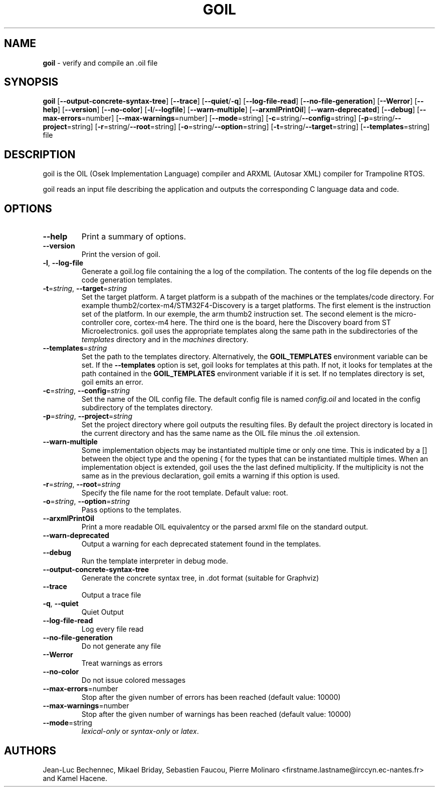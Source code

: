 .\" Manpage for goil
.\" Contact Jean-Luc.Bechennec@irccyn.ec-nantes.fr for errors or typos
.TH GOIL 1 "29 September 2016" "3.1.0" "goil man page"
.SH NAME
\fBgoil\fP \- verify and compile an .oil file
.SH SYNOPSIS
\fBgoil\fP [\fB--output-concrete-syntax-tree\fP] [\fB--trace\fP] [\fB--quiet\fP/\fB-q\fP] [\fB--log-file-read\fP] [\fB--no-file-generation\fP] [\fB--Werror\fP] [\fB--help\fP] [\fB--version\fP] [\fB--no-color\fP] [\fB-l\fP/\fB--logfile\fP] [\fB--warn-multiple\fP] [\fB--arxmlPrintOil\fP] [\fB--warn-deprecated\fP] [\fB--debug\fP] [\fB--max-errors\fP=number] [\fB--max-warnings\fP=number] [\fB--mode\fP=string] [\fB-c\fP=string/\fB--config\fP=string]  [\fB-p\fP=string/\fB--project\fP=string] [\fB-r\fP=string/\fB--root\fP=string] [\fB-o\fP=string/\fB--option\fP=string] [\fB-t\fP=string/\fB--target\fP=string] [\fB--templates\fP=string] file
.SH DESCRIPTION
goil is the OIL (Osek Implementation Language) compiler and ARXML (Autosar XML) compiler for Trampoline RTOS.

goil reads an input file describing the application and outputs the
corresponding C language data and code.

.SH OPTIONS

.IP \fB--help\fP
Print a summary of options.

.IP \fB--version\fP
Print the version of goil.

.IP \fB-l\fP,\ \fB--log-file\fP
Generate a goil.log file containing the a log of the compilation. The contents
of the log file depends on the code generation templates.

.IP \fB-t\fP=\fIstring\fP,\ \fB--target\fP=\fIstring\fP
Set the target platform. A target platform is a subpath of the machines or
the templates/code directory. For example thumb2/cortex-m4/STM32F4-Discovery
is a target platforms. The first element is the instruction set of the platform.
In our exemple, the arm thumb2 instruction set. The second element is the
micro-controller core, cortex-m4 here. The third one is the board, here the
Discovery board from ST Microelectronics. goil uses the
appropriate templates along the same path in the subdirectories of the
\fItemplates\fP directory and in the \fImachines\fP directory.

.IP \fB--templates\fP=\fIstring\fP
Set the path to the templates directory. Alternatively, the
\fBGOIL_TEMPLATES\fP environment variable can be set. If the
\fB--templates\fP option is set, goil looks for templates at this path.
If not, it looks for templates at the path contained in the
\fBGOIL_TEMPLATES\fP environment variable if it is set. If no templates
directory is set, goil emits an error.

.IP \fB-c\fP=\fIstring\fP,\ \fB--config\fP=\fIstring\fP
Set the name of the OIL config file. The default config file is named
\fIconfig.oil\fP and located in the config subdirectory of the templates
directory.

.IP \fB-p\fP=\fIstring\fP,\ \fB--project\fP=\fIstring\fP
Set the project directory where goil outputs the resulting files.
By default the project directory is located in the current directory and has
the same name as the OIL file minus the .oil extension.

.IP \fB--warn-multiple\fP
Some implementation objects may be instantiated multiple time or only one time.
This is indicated by a [] between the object type and the opening { for the
types that can be instantiated multiple times. When an
implementation object is extended, goil uses the the last defined multiplicity.
If the multiplicity is not the same as in the previous declaration, goil emits
a warning if this option is used.

.IP \fB-r\fP=\fIstring\fP,\ \fB--root\fP=\fIstring\fP
Specify the file name for the root template. Default value: root.

.IP \fB-o\fP=\fIstring\fP,\ \fB--option\fP=\fIstring\fP
Pass options to the templates.

.IP \fB--arxmlPrintOil\fP
Print a more readable OIL equivalentcy or the parsed arxml file on the standard output.

.IP \fB--warn-deprecated\fP
Output a warning for each deprecated statement found in the templates.

.IP \fB--debug\fP
Run the template interpreter in debug mode.

.IP \fB--output-concrete-syntax-tree\fP
Generate the concrete syntax tree, in .dot format (suitable for Graphviz)

.IP \fB--trace\fP
Output a trace file

.IP \fB-q\fP,\ \fB--quiet\fP
Quiet Output

.IP \fB--log-file-read\fP
Log every file read

.IP \fB--no-file-generation\fP
Do not generate any file

.IP \fB--Werror\fP
Treat warnings as errors

.IP \fB--no-color\fP
Do not issue colored messages

.IP \fB--max-errors\fP=number
Stop after the given number of errors has been reached (default value: 10000)

.IP \fB--max-warnings\fP=number
Stop after the given number of warnings has been reached (default value: 10000)

.IP \fB--mode\fP=string
\fIlexical-only\fP or \fIsyntax-only\fP or \fIlatex\fP.


.SH AUTHORS
Jean-Luc Bechennec, Mikael Briday, Sebastien Faucou, Pierre Molinaro <firstname.lastname@irccyn.ec-nantes.fr> and Kamel Hacene. 
